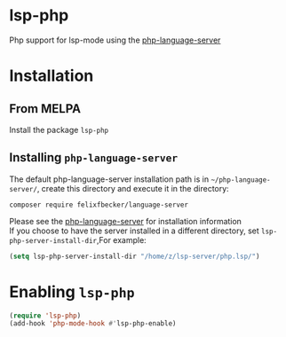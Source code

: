 #+OPTIONS: \n:t
#+OPTIONS: ^:{}
* lsp-php
Php support for lsp-mode using the [[https://github.com/felixfbecker/php-language-server][php-language-server]]
* Installation
** From MELPA
Install the package =lsp-php=
** Installing =php-language-server=
The default php-language-server installation path is in =~/php-language-server/=, create this directory and execute it in the directory:
#+BEGIN_SRC shell
composer require felixfbecker/language-server
#+END_SRC
Please see the [[https://github.com/felixfbecker/php-language-server][php-language-server]] for installation information
If you choose to have the server installed in a different directory, set =lsp-php-server-install-dir=,For example:
#+BEGIN_SRC emacs-lisp
(setq lsp-php-server-install-dir "/home/z/lsp-server/php.lsp/")
#+END_SRC
* Enabling =lsp-php=
#+BEGIN_SRC emacs-lisp
(require 'lsp-php)
(add-hook 'php-mode-hook #'lsp-php-enable)
#+END_SRC
